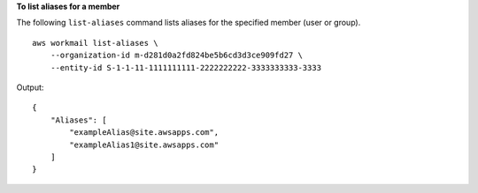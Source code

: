 **To list aliases for a member**

The following ``list-aliases`` command lists aliases for the specified member (user or group). ::

    aws workmail list-aliases \
        --organization-id m-d281d0a2fd824be5b6cd3d3ce909fd27 \
        --entity-id S-1-1-11-1111111111-2222222222-3333333333-3333

Output::

    {
        "Aliases": [
            "exampleAlias@site.awsapps.com",
            "exampleAlias1@site.awsapps.com"
        ]
    }
